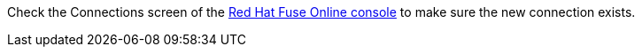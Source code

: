 Check the Connections screen of the link:{fuse-online-url}[Red Hat Fuse Online console, window="_blank"] to make sure the new connection exists.